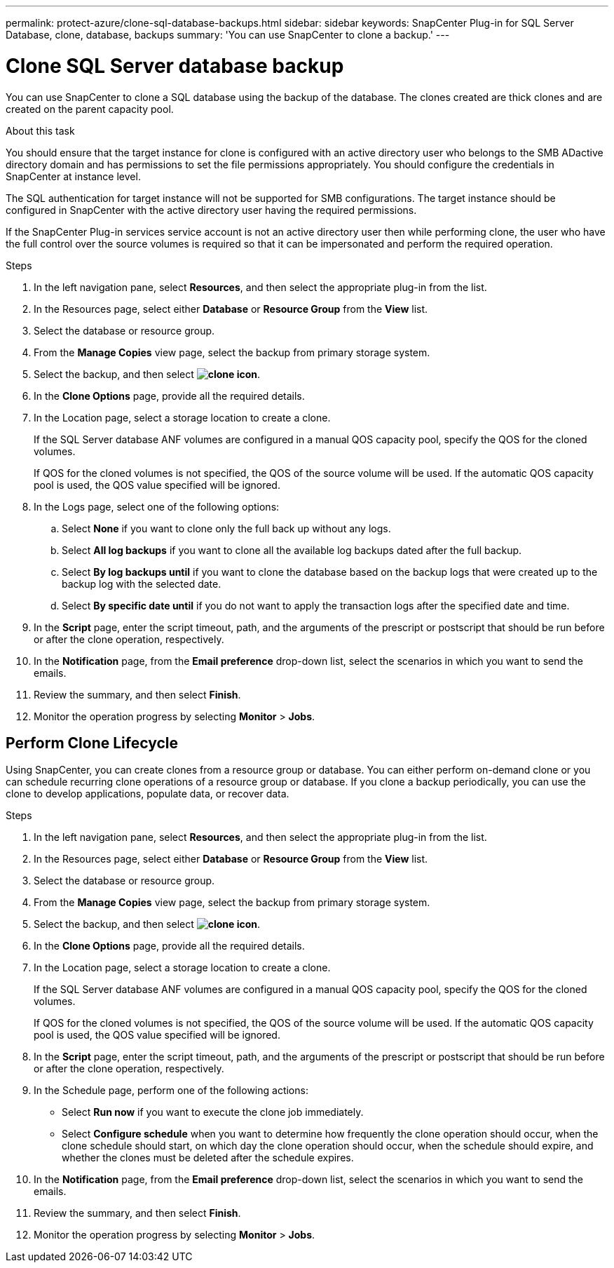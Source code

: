 ---
permalink: protect-azure/clone-sql-database-backups.html
sidebar: sidebar
keywords: SnapCenter Plug-in for SQL Server Database, clone, database, backups
summary: 'You can use SnapCenter to clone a backup.'
---

= Clone SQL Server database backup
:icons: font
:imagesdir: ../media/

[.lead]

You can use SnapCenter to clone a SQL database using the backup of the database. The clones created are thick clones and are created on the parent capacity pool.

.About this task

You should ensure that the target instance for clone is configured with an active directory user who belongs to the SMB ADactive directory domain and has permissions to set the file permissions appropriately. You should configure the credentials in SnapCenter at instance level.

The SQL authentication for target instance will not be supported for SMB configurations. The target instance should be configured in SnapCenter with the active directory user having the required permissions.

If the SnapCenter Plug-in services service account is not an active directory user then while performing clone, the user who have the full control over the source volumes is required so that it can be impersonated and perform the required operation.


.Steps

. In the left navigation pane, select *Resources*, and then select the appropriate plug-in from the list.
. In the Resources page, select either *Database* or *Resource Group* from the *View* list.
. Select the database or resource group.
. From the *Manage Copies* view page, select the backup from primary storage system.
. Select the backup, and then select *image:../media/clone_icon.gif[clone icon]*.
. In the *Clone Options* page, provide all the required details.
. In the Location page, select a storage location to create a clone.
+
If the SQL Server database ANF volumes are configured in a manual QOS capacity pool, specify the QOS for the cloned volumes.
+
If QOS for the cloned volumes is not specified, the QOS of the source volume will be used. If the automatic QOS capacity pool is used, the QOS value specified will be ignored.
. In the Logs page, select one of the following options:
.. Select *None* if you want to clone only the full back up without any logs.
.. Select *All log backups* if you want to clone all the available log backups dated after the full backup.
.. Select *By log backups until* if you want to clone the database based on the backup logs that were created up to the backup log with the selected date.
.. Select *By specific date until* if you do not want to apply the transaction logs after the specified date and time.
. In the *Script* page, enter the script timeout, path, and the arguments of the prescript or postscript that should be run before or after the clone operation, respectively.
. In the *Notification* page, from the *Email preference* drop-down list, select the scenarios in which you want to send the emails.
. Review the summary, and then select *Finish*.
. Monitor the operation progress by selecting *Monitor* > *Jobs*.

== Perform Clone Lifecycle

Using SnapCenter, you can create clones from a resource group or database. You can either perform on-demand clone or you can schedule recurring clone operations of a resource group or database. If you clone a backup periodically, you can use the clone to develop applications, populate data, or recover data.

.Steps

. In the left navigation pane, select *Resources*, and then select the appropriate plug-in from the list.
. In the Resources page, select either *Database* or *Resource Group* from the *View* list.
. Select the database or resource group.
. From the *Manage Copies* view page, select the backup from primary storage system.
. Select the backup, and then select *image:../media/clone_icon.gif[clone icon]*.
. In the *Clone Options* page, provide all the required details.
. In the Location page, select a storage location to create a clone.
+
If the SQL Server database ANF volumes are configured in a manual QOS capacity pool, specify the QOS for the cloned volumes.
+
If QOS for the cloned volumes is not specified, the QOS of the source volume will be used. If the automatic QOS capacity pool is used, the QOS value specified will be ignored.
. In the *Script* page, enter the script timeout, path, and the arguments of the prescript or postscript that should be run before or after the clone operation, respectively.
. In the Schedule page, perform one of the following actions:
** Select *Run now* if you want to execute the clone job immediately.
** Select *Configure schedule* when you want to determine how frequently the clone operation should occur, when the clone schedule should start, on which day the clone operation should occur, when the schedule should expire, and whether the clones must be deleted after the schedule expires.
. In the *Notification* page, from the *Email preference* drop-down list, select the scenarios in which you want to send the emails.
. Review the summary, and then select *Finish*.
. Monitor the operation progress by selecting *Monitor* > *Jobs*.







